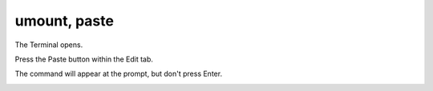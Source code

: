 =============
umount, paste 
=============

The Terminal opens.

Press the Paste button within the Edit tab.

The command will appear at the prompt, but don't press Enter.

.. image :: ../images/324.png
